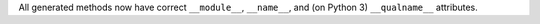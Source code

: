 All generated methods now have correct ``__module__``, ``__name__``, and (on Python 3) ``__qualname__`` attributes.
